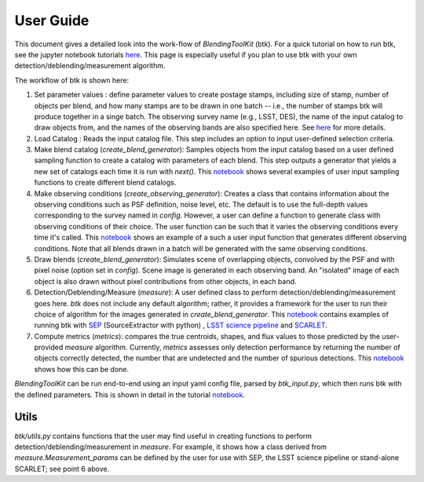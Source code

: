 User Guide
==============

This document gives a detailed look into the work-flow of *BlendingToolKit* (btk). For a quick tutorial on how to run btk, see the jupyter notebook tutorials `here <tutorials.html>`_. This page is especially useful if you plan to use btk with your own detection/deblending/measurement algorithm.


The workflow of btk is shown here:

.. image:: images/flow_chart.png
   :align: center


1. Set parameter values : define parameter values to create postage stamps, including size of stamp, number of objects per blend, and how many stamps are to be drawn in one batch -- i.e., the number of stamps btk will produce together in a singe batch. The observing survey name (e.g., LSST, DES), the name of the input catalog to draw objects from, and the names of the observing bands are also specified here. See `here <src/btk.config.html>`_ for more details.
2. Load Catalog : Reads the input catalog file. This step includes an option to input user-defined selection criteria.
3. Make blend catalog (*create_blend_generator*): Samples objects from the input catalog based on a user defined sampling function to create a catalog with parameters of each blend. This step outputs a generator that yields a new set of catalogs each time it is run with *next()*. This `notebook <https://github.com/LSSTDESC/BlendingToolKit/blob/master/notebooks/custom_sampling_function.ipynb>`_ shows several examples of user input sampling functions to create different blend catalogs.
4. Make observing conditions (*create_observing_generator*): Creates a class that contains information about the observing conditions such as PSF definition, noise level, etc. The default is to use the full-depth values corresponding to the survey named in *config*. However, a user can define a function to generate class with observing conditions of their choice. The user function can be such that it varies the observing conditions every time it's called. This `notebook <https://github.com/LSSTDESC/BlendingToolKit/blob/master/notebooks/custom_sampling_function.ipynb>`_ shows an example of a such a user input function that generates different observing conditions. Note that all blends drawn in a batch will be generated with the same observing conditions.
5. Draw blends (*create_blend_generator*): Simulates scene of overlapping objects, convolved by the PSF and with pixel noise (option set in *config*). Scene image is generated in each observing band. An "isolated" image of each object is also drawn without pixel contributions from other objects, in each band.
6. Detection/Deblending/Measure (*measure*): A user defined class to perform detection/deblending/measurement goes here. *btk* does not include any default algorithm; rather, it provides a framework for the user to run their choice of algorithm for the images generated in *create_blend_generator*. This `notebook <https://github.com/LSSTDESC/BlendingToolKit/blob/master/notebooks/run_basic.ipynb>`_ contains examples of running btk with `SEP <https://sep.readthedocs.io/en/v1.0.x/index.html>`_ (SourceExtractor with python) , `LSST science pipeline <https://pipelines.lsst.io>`_ and `SCARLET <https://scarlet.readthedocs.io/en/latest/index.html>`_.
7. Compute metrics (*metrics*): compares the true centroids, shapes, and flux values to those predicted by the user-provided *measure* algorithm. Currently, *metrics* assesses only detection performance by returning the number of objects correctly detected, the number that are undetected and the number of spurious detections. This `notebook <https://github.com/LSSTDESC/BlendingToolKit/blob/master/notebooks/evaluate_metrics.ipynb>`_ shows how this can be done.


*BlendingToolKit* can be run end-to-end using an input yaml config file, parsed by *btk_input.py*, which then runs btk with the defined parameters.
This is shown in detail in the tutorial `notebook <https://github.com/LSSTDESC/BlendingToolKit/blob/master/notebooks/with_config_file_input.ipynb>`_.

Utils
-------
*btk/utils.py* contains functions that the user may find useful in creating functions to perform detection/deblending/measurement in *measure*. For example, it shows how a class derived from *measure.Measurement_params* can be defined by the user for use with SEP, the LSST science pipeline or stand-alone SCARLET; see point 6 above.
